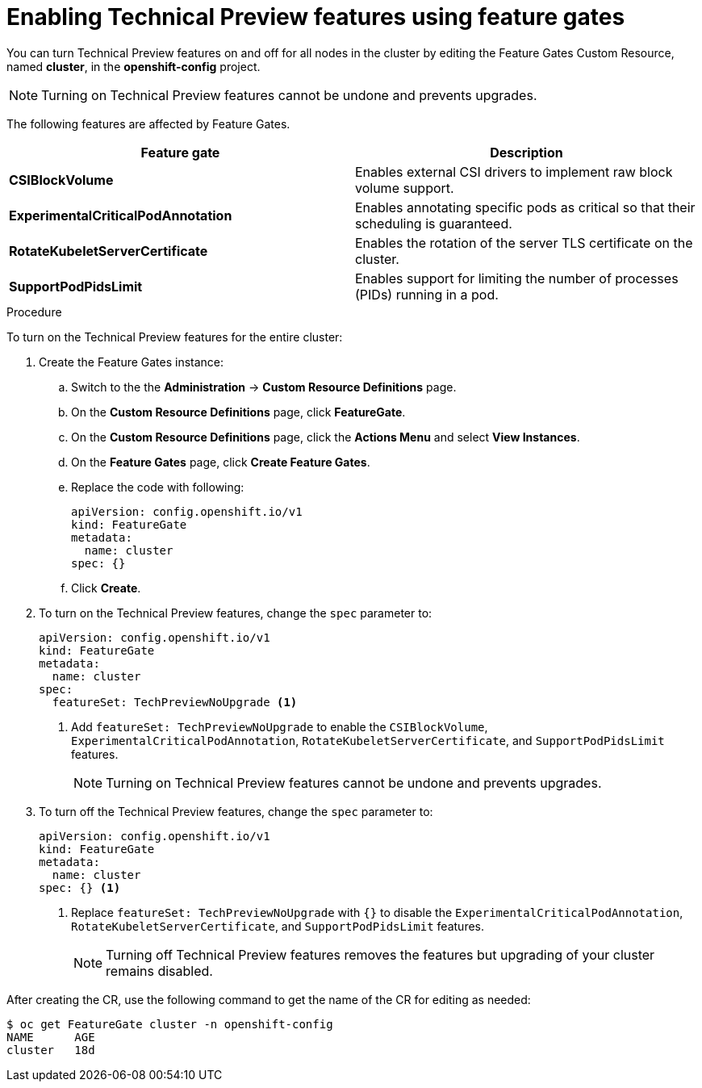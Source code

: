 // Module included in the following assemblies:
//
// * nodes/nodes-cluster-disabling-features.adoc

[id="nodes-cluster-disabling-features-cluster-{context}"]
= Enabling Technical Preview features using feature gates

You can turn Technical Preview features on and off for all nodes in the cluster
by editing the Feature Gates Custom Resource, named *cluster*, in the
*openshift-config* project.

[NOTE]
====
Turning on Technical Preview features cannot be undone and prevents upgrades.
====

The following features are affected by Feature Gates.

[options="header"]
|===
| Feature gate| Description

| *CSIBlockVolume*
| Enables external CSI drivers to implement raw block volume support.

| *ExperimentalCriticalPodAnnotation*
| Enables annotating specific pods as critical so that their scheduling is guaranteed.

| *RotateKubeletServerCertificate*
| Enables the rotation of the server TLS certificate on the cluster.

| *SupportPodPidsLimit*
| Enables support for limiting the number of processes (PIDs) running in a pod.

|===

.Procedure

To turn on the Technical Preview features for the entire cluster:

//The steps to create the instance are for Beta only

. Create the Feature Gates instance:

.. Switch to the the *Administration* -> *Custom Resource Definitions* page.

.. On the *Custom Resource Definitions* page, click *FeatureGate*.

.. On the *Custom Resource Definitions* page, click the *Actions Menu* and select *View Instances*.

.. On the *Feature Gates* page, click *Create Feature Gates*.

.. Replace the code with following:
+
[source,yaml]
----
apiVersion: config.openshift.io/v1
kind: FeatureGate
metadata:
  name: cluster
spec: {}
----

.. Click *Create*.

. To turn on the Technical Preview features, change the `spec` parameter to: 
+
----
apiVersion: config.openshift.io/v1
kind: FeatureGate
metadata:
  name: cluster
spec: 
  featureSet: TechPreviewNoUpgrade <1>
----
+
<1> Add `featureSet: TechPreviewNoUpgrade` to enable the `CSIBlockVolume`, `ExperimentalCriticalPodAnnotation`, `RotateKubeletServerCertificate`, and `SupportPodPidsLimit` features.
+
[NOTE]
====
Turning on Technical Preview features cannot be undone and prevents upgrades.
====

. To turn off the Technical Preview features, change the `spec` parameter to: 
+
----
apiVersion: config.openshift.io/v1
kind: FeatureGate
metadata:
  name: cluster
spec: {} <1>
----
+
<1> Replace `featureSet: TechPreviewNoUpgrade` with `{}` to disable the `ExperimentalCriticalPodAnnotation`, `RotateKubeletServerCertificate`, and `SupportPodPidsLimit` features.
+
[NOTE]
====
Turning off Technical Preview features removes the features but upgrading of your cluster remains disabled.
====

After creating the CR, use the following command to get the name of the CR for editing as needed:

----
$ oc get FeatureGate cluster -n openshift-config
NAME      AGE
cluster   18d
----

